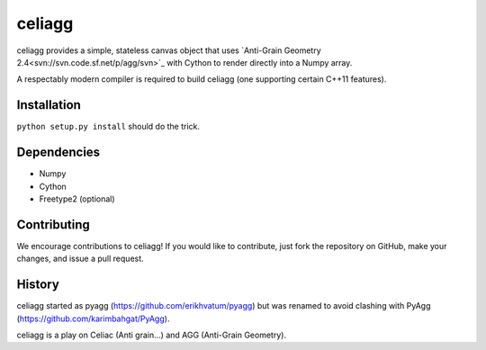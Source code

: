 celiagg
=======

celiagg provides a simple, stateless canvas object that uses
`Anti-Grain Geometry 2.4<svn://svn.code.sf.net/p/agg/svn>`_ with Cython to
render directly into a Numpy array.

A respectably modern compiler is required to build celiagg
(one supporting certain C++11 features).

Installation
------------

``python setup.py install`` should do the trick.

Dependencies
------------

* Numpy
* Cython
* Freetype2 (optional)

Contributing
------------

We encourage contributions to celiagg!  If you would like to contribute, just
fork the repository on GitHub, make your changes, and issue a pull request.

History
-------

celiagg started as pyagg (https://github.com/erikhvatum/pyagg) but was renamed
to avoid clashing with PyAgg (https://github.com/karimbahgat/PyAgg).

celiagg is a play on Celiac (Anti grain...) and AGG (Anti-Grain Geometry).
